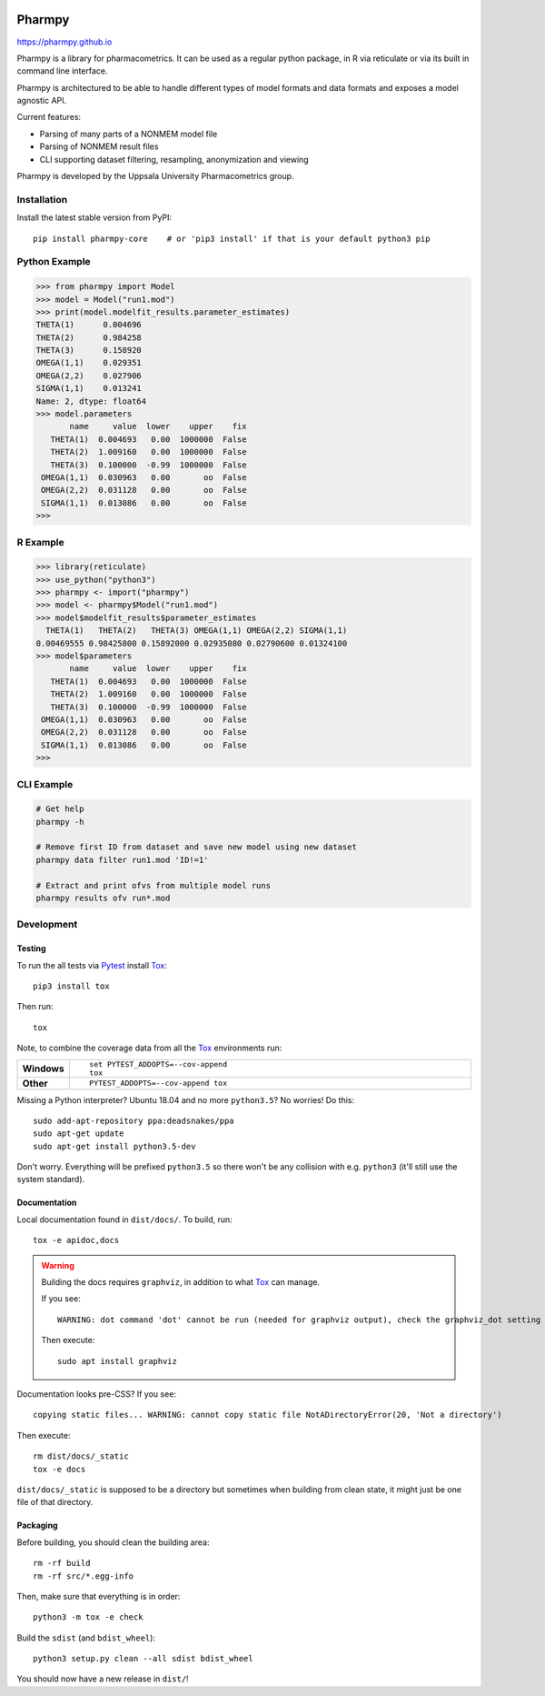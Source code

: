 .. image:: https://travis-ci.com/pharmpy/pharmpy.svg?branch=master
    :target: https://travis-ci.com/pharmpy/pharmpy

.. image:: https://ci.appveyor.com/api/projects/status/vw5vsw8gkifrcl58?svg=true
   :target: https://ci.appveyor.com/project/pharmpy/pharmpy

.. image:: https://img.shields.io/badge/python-3.6+-blue.svg
   :target: https://www.python.org/downloads/

.. _README:

.. highlight:: console

==============
Pharmpy |logo|
==============

.. |logo| image:: docs/Pharmpy_logo.svg
   :width: 100

https://pharmpy.github.io

.. start-longdesc

Pharmpy is a library for pharmacometrics. It can be used as a regular python package, in R via reticulate or via its built in command line interface.

Pharmpy is architectured to be able to handle different types of model formats and data formats and exposes a model agnostic API.

Current features:

* Parsing of many parts of a NONMEM model file
* Parsing of NONMEM result files
* CLI supporting dataset filtering, resampling, anonymization and viewing

Pharmpy is developed by the Uppsala University Pharmacometrics group.

.. end-longdesc

Installation
============

Install the latest stable version from PyPI::

    pip install pharmpy-core    # or 'pip3 install' if that is your default python3 pip

Python Example
==============


>>> from pharmpy import Model
>>> model = Model("run1.mod")
>>> print(model.modelfit_results.parameter_estimates)
THETA(1)      0.004696
THETA(2)      0.984258
THETA(3)      0.158920
OMEGA(1,1)    0.029351
OMEGA(2,2)    0.027906
SIGMA(1,1)    0.013241
Name: 2, dtype: float64
>>> model.parameters
       name     value  lower    upper    fix
   THETA(1)  0.004693   0.00  1000000  False
   THETA(2)  1.009160   0.00  1000000  False
   THETA(3)  0.100000  -0.99  1000000  False
 OMEGA(1,1)  0.030963   0.00       oo  False
 OMEGA(2,2)  0.031128   0.00       oo  False
 SIGMA(1,1)  0.013086   0.00       oo  False
>>>

R Example
=========

.. code-block:: r
   :skipif: False

>>> library(reticulate)
>>> use_python("python3")
>>> pharmpy <- import("pharmpy")
>>> model <- pharmpy$Model("run1.mod")
>>> model$modelfit_results$parameter_estimates
  THETA(1)   THETA(2)   THETA(3) OMEGA(1,1) OMEGA(2,2) SIGMA(1,1) 
0.00469555 0.98425800 0.15892000 0.02935080 0.02790600 0.01324100 
>>> model$parameters
       name     value  lower    upper    fix
   THETA(1)  0.004693   0.00  1000000  False
   THETA(2)  1.009160   0.00  1000000  False
   THETA(3)  0.100000  -0.99  1000000  False
 OMEGA(1,1)  0.030963   0.00       oo  False
 OMEGA(2,2)  0.031128   0.00       oo  False
 SIGMA(1,1)  0.013086   0.00       oo  False
>>>

CLI Example
===========

.. code-block:: none

    # Get help
    pharmpy -h

    # Remove first ID from dataset and save new model using new dataset
    pharmpy data filter run1.mod 'ID!=1'

    # Extract and print ofvs from multiple model runs
    pharmpy results ofv run*.mod


Development
===========

Testing
-------

To run the all tests via Pytest_ install Tox_::

    pip3 install tox

Then run::

    tox

Note, to combine the coverage data from all the Tox_ environments run:

.. list-table::
    :widths: 10 90
    :stub-columns: 1

    - - Windows
      - ::

            set PYTEST_ADDOPTS=--cov-append
            tox

    - - Other
      - ::

            PYTEST_ADDOPTS=--cov-append tox

Missing a Python interpreter? Ubuntu 18.04 and no more ``python3.5``? No worries! Do this::

    sudo add-apt-repository ppa:deadsnakes/ppa
    sudo apt-get update
    sudo apt-get install python3.5-dev

Don't worry. Everything will be prefixed ``python3.5`` so there won't be any collision with e.g.
``python3`` (it'll still use the system standard).

Documentation
-------------

Local documentation found in ``dist/docs/``. To build, run::

    tox -e apidoc,docs

.. warning:: Building the docs requires ``graphviz``, in addition to what Tox_ can manage.

   If you see::

      WARNING: dot command 'dot' cannot be run (needed for graphviz output), check the graphviz_dot setting

   Then execute::

      sudo apt install graphviz

Documentation looks pre-CSS? If you see::

   copying static files... WARNING: cannot copy static file NotADirectoryError(20, 'Not a directory')

Then execute::

   rm dist/docs/_static
   tox -e docs

``dist/docs/_static`` is supposed to be a directory but sometimes when building from clean state,
it might just be one file of that directory.

Packaging
---------

Before building, you should clean the building area::

    rm -rf build
    rm -rf src/*.egg-info

Then, make sure that everything is in order::

    python3 -m tox -e check

Build the ``sdist`` (and ``bdist_wheel``)::

    python3 setup.py clean --all sdist bdist_wheel

You should now have a new release in ``dist/``!

.. _Tox: https://tox.readthedocs.io/en/latest/
.. _Sphinx: http://sphinx-doc.org/
.. _Setuptools: https://pypi.python.org/pypi/setuptools
.. _Pytest: http://pytest.org/
.. _isort: https://pypi.python.org/pypi/isort
